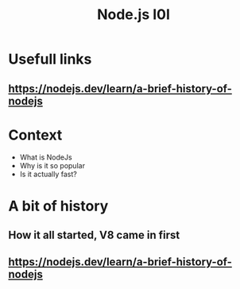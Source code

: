 #+title: Node.js I0I

* Usefull links
** https://nodejs.dev/learn/a-brief-history-of-nodejs

* Context
- What is NodeJs
- Why is it so popular
- Is it actually fast?

* A bit of history
** How it all started, V8 came in first
** https://nodejs.dev/learn/a-brief-history-of-nodejs
